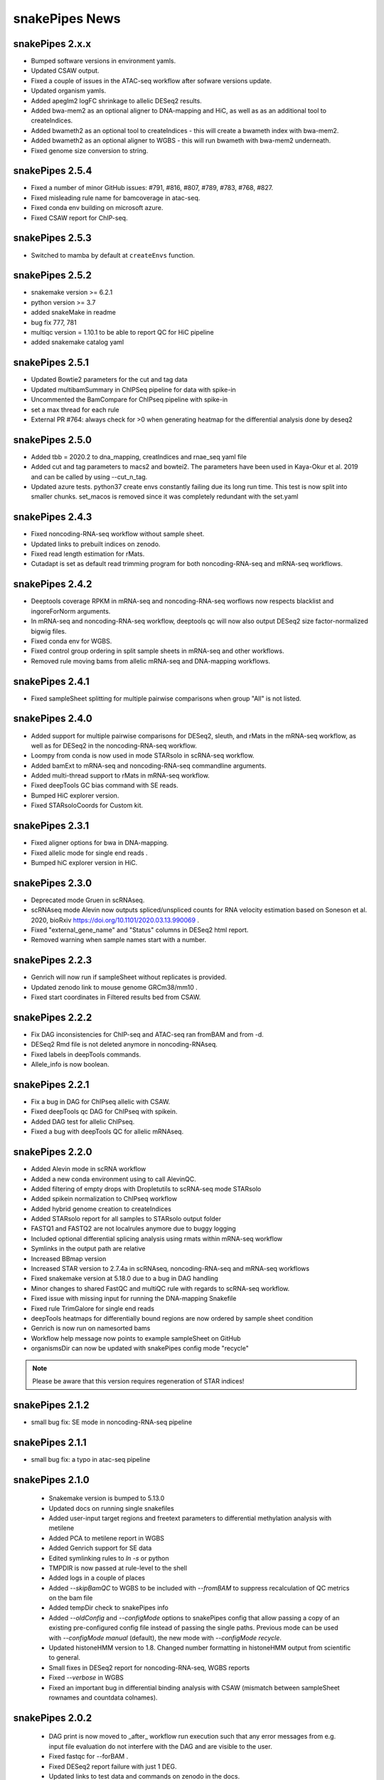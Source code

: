 snakePipes News
===============

snakePipes 2.x.x
----------------

* Bumped software versions in environment yamls.
* Updated CSAW output.
* Fixed a couple of issues in the ATAC-seq workflow after sofware versions update.
* Updated organism yamls.
* Added apeglm2 logFC shrinkage to allelic DESeq2 results.
* Added bwa-mem2 as an optional aligner to DNA-mapping and HiC, as well as as an additional tool to createIndices.
* Added bwameth2 as an optional tool to createIndices - this will create a bwameth index with bwa-mem2.
* Added bwameth2 as an optional aligner to WGBS - this will run bwameth with bwa-mem2 underneath.
* Fixed genome size conversion to string.

snakePipes 2.5.4
----------------

* Fixed a number of minor GitHub issues: #791, #816, #807, #789, #783, #768, #827.
* Fixed misleading rule name for bamcoverage in atac-seq.
* Fixed conda env building on microsoft azure.
* Fixed CSAW report for ChIP-seq.


snakePipes 2.5.3
----------------

* Switched to mamba by default at ``createEnvs`` function.


snakePipes 2.5.2
----------------

* snakemake version >= 6.2.1
* python version >= 3.7
* added snakeMake in readme
* bug fix 777, 781
* multiqc version = 1.10.1 to be able to report QC for HiC pipeline
* added snakemake catalog yaml


snakePipes 2.5.1
----------------

* Updated Bowtie2 parameters for the cut and tag data
* Updated multibamSummary in ChIPSeq pipeline for data with spike-in
* Uncommented the BamCompare for ChIPseq pipeline with spike-in
* set a max thread for each rule 
* External PR #764: always check for >0 when generating heatmap for the differential analysis done by deseq2 
  
snakePipes 2.5.0
----------------

* Added tbb = 2020.2 to dna_mapping, creatIndices and rnae_seq yaml file
* Added cut and tag parameters to macs2 and bowtei2. The parameters have been used in Kaya-Okur et al. 2019 and can be called by using --cut_n_tag.
* Updated azure tests. python37 create envs constantly failing due its long run time. This test is now split into smaller chunks. set_macos is removed since it was completely redundant with the set.yaml


snakePipes 2.4.3
----------------

* Fixed noncoding-RNA-seq workflow without sample sheet.
* Updated links to prebuilt indices on zenodo.
* Fixed read length estimation for rMats.
* Cutadapt is set as default read trimming program for both noncoding-RNA-seq and mRNA-seq workflows.


snakePipes 2.4.2
----------------

* Deeptools coverage RPKM in mRNA-seq and noncoding-RNA-seq worflows now respects blacklist and ingoreForNorm arguments.
* In mRNA-seq and noncoding-RNA-seq workflow, deeptools qc will now also output DESeq2 size factor-normalized bigwig files.
* Fixed conda env for WGBS.
* Fixed control group ordering in split sample sheets in mRNA-seq and other workflows.
* Removed rule moving bams from allelic mRNA-seq and DNA-mapping workflows.

snakePipes 2.4.1
----------------

* Fixed sampleSheet splitting for multiple pairwise comparisons when group "All" is not listed.

snakePipes 2.4.0
----------------

* Added support for multiple pairwise comparisons for DESeq2, sleuth, and rMats in the mRNA-seq workflow, as well as for DESeq2 in the noncoding-RNA-seq workflow.
* Loompy from conda is now used in mode STARsolo in scRNA-seq workflow.
* Added bamExt to mRNA-seq and noncoding-RNA-seq commandline arguments.
* Added multi-thread support to rMats in mRNA-seq workflow.
* Fixed deepTools GC bias command with SE reads.
* Bumped HiC explorer version.
* Fixed STARsoloCoords for Custom kit.


snakePipes 2.3.1
----------------

* Fixed aligner options for bwa in DNA-mapping.
* Fixed allelic mode for single end reads .
* Bumped hiC explorer version in HiC.


snakePipes 2.3.0
----------------

* Deprecated mode Gruen in scRNAseq.
* scRNAseq mode Alevin now outputs spliced/unspliced counts for RNA velocity estimation based on Soneson et al.  2020, bioRxiv https://doi.org/10.1101/2020.03.13.990069 .
* Fixed "external_gene_name" and "Status" columns in DESeq2 html report.
* Removed warning when sample names start with a number.


snakePipes 2.2.3
----------------

* Genrich will now run if sampleSheet without replicates is provided.
* Updated zenodo link to mouse genome GRCm38/mm10 .
* Fixed start coordinates in Filtered results bed from CSAW.


snakePipes 2.2.2
----------------

* Fix DAG inconsistencies for ChIP-seq and ATAC-seq ran fromBAM and from -d.
* DESeq2 Rmd file is not deleted anymore in noncoding-RNAseq.
* Fixed labels in deepTools commands.
* Allele_info is now boolean.


snakePipes 2.2.1
----------------

* Fix a bug in DAG for ChIPseq allelic with CSAW.
* Fixed deepTools qc DAG for ChIPseq with spikein.
* Added DAG test for allelic ChIPseq.
* Fixed a bug with deepTools QC for allelic mRNAseq.


snakePipes 2.2.0
----------------
* Added Alevin mode in scRNA workflow
* Added a new conda environment using to call AlevinQC.
* Added filtering of empty drops with Dropletutils to scRNA-seq mode STARsolo
* Added spikein normalization to ChIPseq workflow
* Added hybrid genome creation to createIndices
* Added STARsolo report for all samples to STARsolo output folder
* FASTQ1 and FASTQ2 are not localrules anymore due to buggy logging
* Included optional differential splicing analysis using rmats within mRNA-seq workflow
* Symlinks in the output path are relative
* Increased BBmap version
* Increased STAR version to 2.7.4a in scRNAseq, noncoding-RNA-seq and mRNA-seq workflows
* Fixed snakemake version at 5.18.0 due to a bug in DAG handling
* Minor changes to shared FastQC and multiQC rule with regards to scRNA-seq workflow.
* Fixed issue with missing input for running the DNA-mapping Snakefile
* Fixed rule TrimGalore for single end reads
* deepTools heatmaps for differentially bound regions are now ordered by sample sheet condition
* Genrich is now run on namesorted bams
* Workflow help message now points to example sampleSheet on GitHub
* organismsDir can now be updated with snakePipes config mode "recycle"

.. note::
   Please be aware that this version requires regeneration of STAR indices!

snakePipes 2.1.2
----------------
* small bug fix: SE mode in noncoding-RNA-seq pipeline

snakePipes 2.1.1
----------------
* small bug fix: a typo in atac-seq pipeline

snakePipes 2.1.0
----------------

 * Snakemake version is bumped to 5.13.0
 * Updated docs on running single snakefiles
 * Added user-input target regions and freetext parameters to differential methylation analysis with metilene
 * Added PCA to metilene report in WGBS
 * Added Genrich support for SE data
 * Edited symlinking rules to `ln -s` or python
 * TMPDIR is now passed at rule-level to the shell
 * Added logs in a couple of places
 * Added `--skipBamQC` to WGBS to be included with `--fromBAM` to suppress recalculation of QC metrics on the bam file
 * Added tempDir check to snakePipes info
 * Added `--oldConfig` and `--configMode` options to snakePipes config that allow passing a copy of an existing pre-configured config file instead of passing the single paths. Previous mode can be used with `--configMode manual` (default), the new mode with `--configMode recycle`.
 * Updated histoneHMM version to 1.8. Changed number formatting in histoneHMM output from scientific to general.
 * Small fixes in DESeq2 report for noncoding-RNA-seq, WGBS reports
 * Fixed `--verbose` in WGBS
 * Fixed an important bug in differential binding analysis with CSAW (mismatch between sampleSheet rownames and countdata colnames).


snakePipes 2.0.2
----------------

 * DAG print is now moved to _after_ workflow run execution such that any error messages from e.g. input file evaluation do not interfere with the DAG and are visible to the user.
 * Fixed fastqc for --forBAM .
 * Fixed DESeq2 report failure with just 1 DEG.
 * Updated links to test data and commands on zenodo in the docs.
 * SampleSheet check now explicitly checks for tab-delimited header.
 * Fixed metilene groups, as well methylation density plots in WGBS.

snakePipes 2.0.1
----------------

 * Fixed a bug in `snakePipes config` that caused the `toolsVersion` variable to be removed from `defaults.yaml`. This is likely related to issue #579.

snakePipes 2.0.0
----------------

 * Added a noncoding-RNA-seq workflow and renamed RNA-seq to mRNA-seq for clarity. The noncoding workflow will also quantify protein coding genes, but its primary use is analyzing repeat expression.
 * In order to use the noncoding-RNA-seq workflow organism YAML files must now include a `rmsk_file` entry.
 * Fixed STAR on CIFS mounted VFAT file systems (issue #537).
 * Added mode STARsolo to scRNAseq. This mode is now default.
 * Added log fold change shrinkage with "apeglm" to DESeq2 basic in the mRNAseq workflow. Two versions of results tables (with and without shrinkage) are now written to the DESeq2 output folder.
 * Added Genrich as peakCaller option to ChIPseq and ATACseq.
 * Added HMMRATAC as peakCaller option to ATACseq.
 * ATAC-seq short bam (filtered for short fragments) is now stored in a separate folder.

.. note::
   Please be aware that this version requires regeneration of STAR indices!

snakePipes 1.3.2
----------------

 * Fixed missing multiQC input in allelic RNAseq
 * Added sample check to those workflows that were missing it.

snakePipes 1.3.1
----------------

 * Support for snakeMake 5.7.0

snakePipes 1.3.0
----------------

 * Overhauled WGBS pipeline
 * Standardized options to be camelCase
 * Further standardized options between pipelines
 * UMI handling is now available in most pipelines
 * The ``--fromBAM`` option is now available and documented
 * Users can now change the read number indicator ("_R1" and "_R2" by default) as well as the fastq file extension on the command line.
 * Added the preprocessing pipeline, prevented python packages in users' home directories from inadvertently being used.
 * Added a ``snakePipes config`` command that can be used in lieu of editing defaults.yaml

snakePipes published
--------------------
snakePipes was published: https://www.ncbi.nlm.nih.gov/pubmed/31134269

snakePipes 1.2.3
----------------

 * Updated citation for snakePipes
 * Fixed replicate check for samples with trailing spaces in names
 * Fixed input filtering in CSAW
 * Several allele-specific RNAseq fixes
 * ATACseq peakQC is now run on fragment-size filtered bam
 * Fixed Salmon output (Number of Reads output in "prefix_counts.tsv" files and file naming)
 * Fixed CSAW QC plot error with single end reads
 * Updated histone HMM environment to a working conda version
 * Salmon_wasabi is now a localrule


snakePipes 1.2.2
----------------

 * Fixed a bug in the ATAC-seq environment where GenomeInfoDbData was missing.
 * Also an occasional issue with CSAW


snakePipes 1.2.1
----------------

 * Fixed a typo in ``createIndices``.
 * Implemented complex experimental design in RNAseq (differential gene expression), ChIP/ATACseq (differential binding).
 * Fixed an issue with ggplot2 and log transformation in RNAseq report Rmd.
 * fastqc folder is created and its content will be added to multiqc only if fastqc flag is called.
 * fastqc-trimmed folder is created and its content will be added to multiqc only if both fastqc and trim flags are called.

snakePipes 1.2.0
----------------

 * A number of minor bug fixes across all of the pipelines
 * Updates of all tool versions and switching to R 3.5.1
 * A ``snakePipes flushOrganisms`` option was added to remove the default organism YAML files.
 * Renamed ``--notemp`` to ``--keepTemp``, which should be less confusing

snakePipes 1.1.2
----------------

 * A number of minor bug fixes and enhancements in the HiC and WGBS pipelines
 * The RNA-seq pipeline now uses samtools for sorting. This should avoid issues with STAR running out of memory during the output sorting step.
 * Increased the memory allocation for MACS2 to 8GB and bamPEFragmentSize to 3G
 * Fixed the scRNA-seq pipeline, which seems to have been broken in 1.1.1

snakePipes 1.1.1
----------------

 * Fixed some conda environments so they could all be solved in a reasonable amount of time.
 * Updated some WGBS memory limits

snakePipes 1.1.0
----------------

 * A wide number of bug fixes to scRNA-seq and other pipelines. In particular, many memory limits were updated.
 * An optional email can be sent upon pipeline completion.
 * The RNA-seq pipeline can now produce a fuller report upon completion if you are performing differential expression.
 * Sample merging in HiC works properly.
 * GTF files are now handled more generically, which means that they no longer need to have \_gencode and \_ensembl in their path.
 * WGBS:

   * Merging data from WGBS replicates is now an independent step so that dependent rules don't have to wait for successful completion of single CpG stats but can go ahead instead.
   * Filtering of differential methylation test results is now subject to two user-modifiable parameters minAbsDiff (default 0.2) and FDR (0.02) stored in defaults.yaml.
   * Metilene commandline parameters are now available in defaults.yaml. Defaults are used apart from requesting output intervals with any methylation difference (minMethDiff 0).
   * Additional diagnostic plots are generated - p value distribution before and after BH adjustment as well as a volcano plot.
   * Automatic reports are generated in every folder containing results of statistical analysis (single CpG stats, metilene DMR stats, user interval aggregate stats), as long as sample sheet is provided.
   * R sessionInfo() is now printed at the end of the statistical analysis.

 * scRNAseq:

   * An extention to the pipeline now takes the processed csv file from Results folder as input and runs cell filtering with a range of total transcript thresholds using monocle and subsequently runs clustering, produces tsne visualizations, calculates top 2 and top10 markers per cluster and produces heatmap visualizations for these using monocle/seurat. If the skipRaceID flag is set to False (default), all of the above are also executed using RaceID.
   * Stats reports were implemented for RaceID and Monocle/Seurat so that folders Filtered_cells_RaceID and Filtered_cells_monocle now contain a Stats_report.html.
   * User can select a metric to maximize during cell filtering (cellFilterMetric, default: gene_universe).
   * For calculating median GPC, RaceID counts are multiplied by the TPC threshold applied (similar to 'downscaling' in RaceID2).

 * all sample sheets now need to have a "name" and a "condition" column, that was not consistent before
 * consistent --sampleSheet [FILE] options to invoke differential analysis mode (RNA-seq, ChIP-seq, ATAC-seq), --DE/--DB were dropped

snakePipes 1.0.0 (king cobra) released
--------------------------------------

**9.10.2018**

First stable version of snakePipes has been released with various feature improvements. You can download it `from GitHub <https://github.com/maxplanck-ie/snakepipes/releases/tag/1.0.0>`__

snakePipes preprint released
----------------------------

We relased the preprint of snakePipes describing the implementation and usefullness of this tool in integrative epigenomics analysis. `Read the preprint on bioRxiv <https://www.biorxiv.org/content/early/2018/09/04/407312>`__
